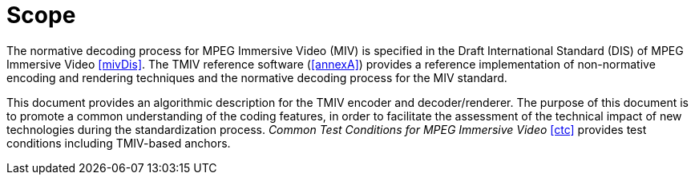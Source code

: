 = Scope

The normative decoding process for MPEG Immersive Video (MIV) is specified in the Draft International Standard (DIS) of MPEG Immersive Video <<mivDis>>.
The TMIV reference software (<<annexA>>) provides a reference implementation of non-normative encoding and rendering techniques and the normative decoding process for the MIV standard.

This document provides an algorithmic description for the TMIV encoder and decoder/renderer.
The purpose of this document is to promote a common understanding of the coding features, in order to facilitate the assessment of the technical impact of new technologies during the standardization process.
_Common Test Conditions for MPEG Immersive Video_ <<ctc>> provides test conditions including TMIV-based anchors.
